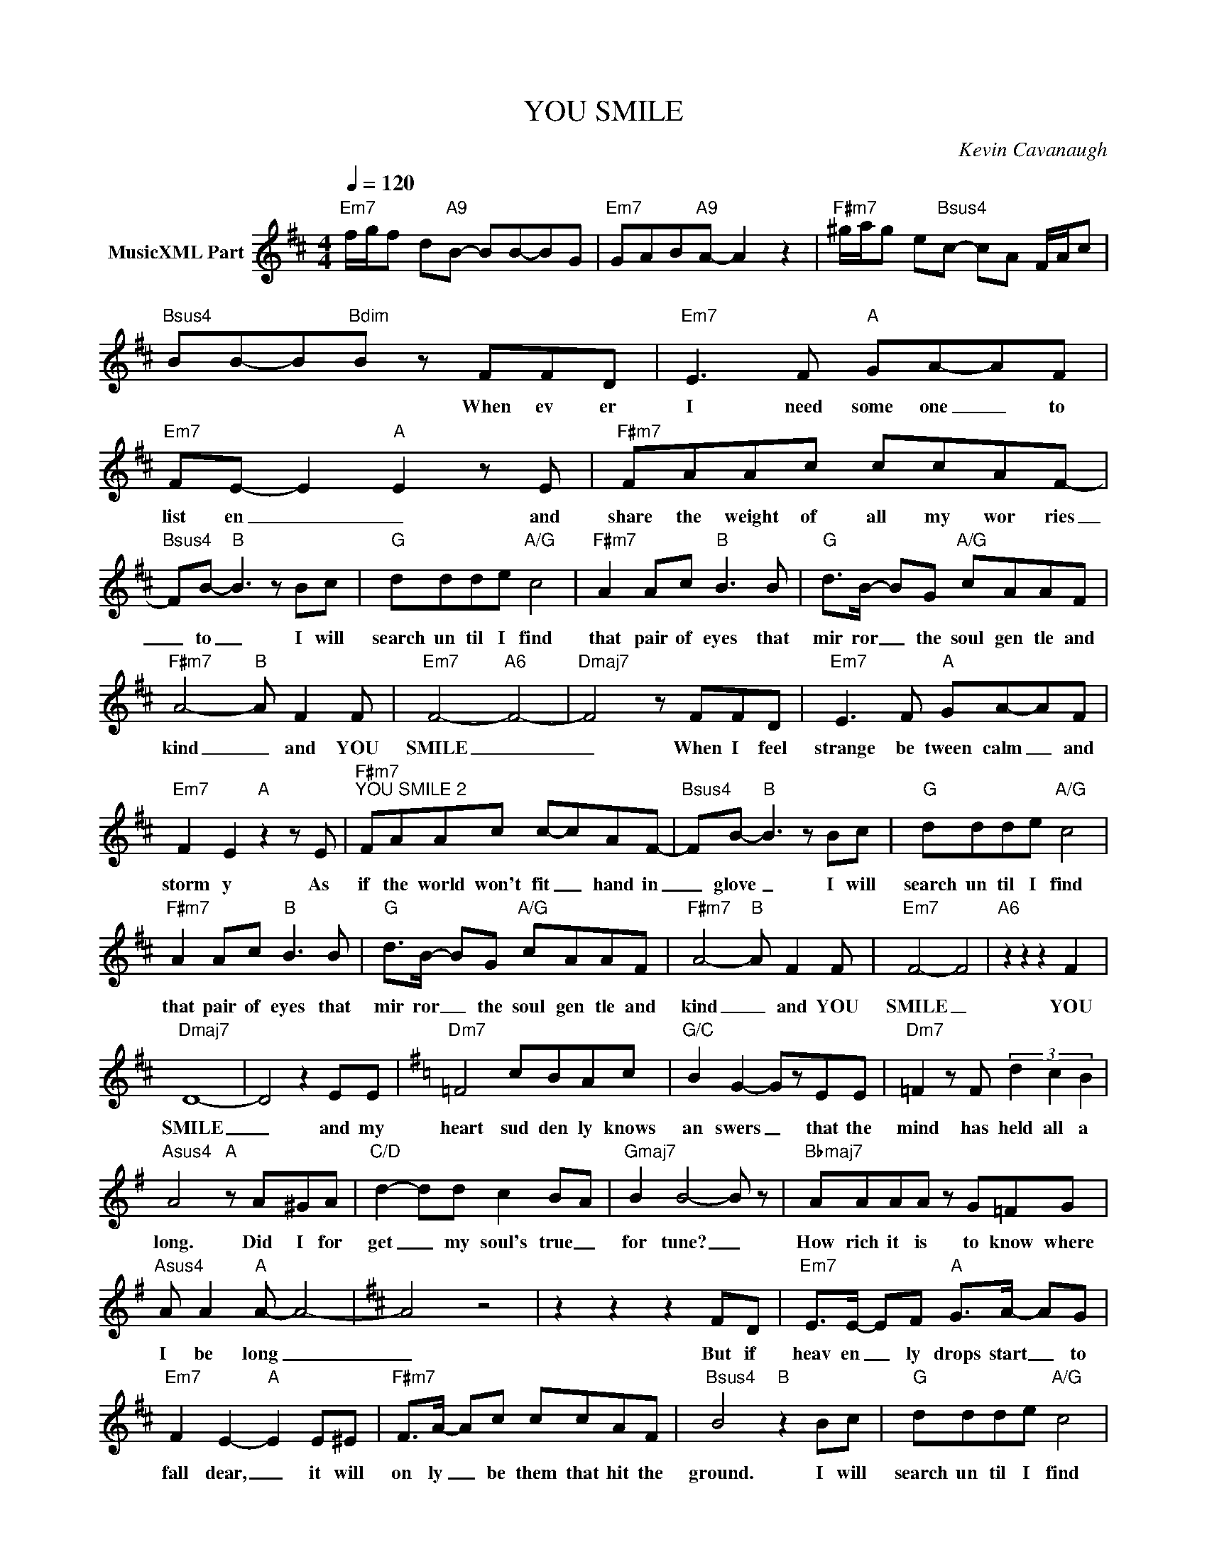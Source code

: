 X:1
T:YOU SMILE
C:Kevin Cavanaugh
Z:All Rights Reserved
L:1/8
Q:1/4=120
M:4/4
K:D
V:1 treble nm="MusicXML Part"
%%MIDI program 0
V:1
"Em7" f/g/f d"A9"B- BB-BG |"Em7" GAB"A9"A- A2 z2 |"F#m7" ^g/a/g e"Bsus4"c- cA F/A/c | %3
w: |||
"Bsus4" BB-B"Bdim"B z FFD |"Em7" E3 F"A" GA-AF |"Em7" FE- E2"A" E2 z E |"F#m7" FAAc ccAF- | %7
w: * * * * When ev er|I need some one _ to|list en _ _ and|share the weight of all my wor ries|
"Bsus4" FB-"B" B3 z Bc |"G" ddde"A/G" c4 |"F#m7" A2 Ac"B" B3 B |"G" d>B- BG"A/G" cAAF | %11
w: _ to _ I will|search un til I find|that pair of eyes that|mir ror _ the soul gen tle and|
"F#m7" A4-"B" A F2 F |"Em7" F4-"A6" F4- |"Dmaj7" F4 z FFD |"Em7" E3 F"A" GA-AF | %15
w: kind _ and YOU|SMILE _|_ When I feel|strange be tween calm _ and|
"Em7" F2 E2"A" z2 z E |"F#m7""^YOU SMILE 2" FAAc c-cAF- |"Bsus4" FB-"B" B3 z Bc |"G" ddde"A/G" c4 | %19
w: storm y As|if the world won't fit _ hand in|_ glove _ I will|search un til I find|
"F#m7" A2 Ac"B" B3 B |"G" d>B- BG"A/G" cAAF |"F#m7" A4-"B" A F2 F |"Em7" F4- F4 |"A6" z2 z2 z2 F2 | %24
w: that pair of eyes that|mir ror _ the soul gen tle and|kind _ and YOU|SMILE _|YOU|
"Dmaj7" D8- | D4 z2 EE |[K:G]"Dm7" =F4 cBAc |"G/C" B2 G2- GzEE |"Dm7" =F2 z F (3d2 c2 B2 | %29
w: SMILE|_ and my|heart sud den ly knows|an swers _ that the|mind has held all a|
"Asus4" A4"A" z A^GA |"C/D" d2- dd c2 B-A |"Gmaj7" B2 B4- B z |"Bbmaj7" AAAA z G=FG | %33
w: long. Did I for|get _ my soul's true _|for tune? _|How rich it is to know where|
"Asus4" A A2"A" A- A4- |[K:D] A4 z4 | z2 z2 z2 FD |"Em7" E>E- EF"A" G>A- AG | %37
w: I be long _|_|But if|heav en _ ly drops start _ to|
"Em7" F2 E2-"A" E2 E^E |"F#m7" F>A- Ac ccAF |"Bsus4" B4"B" z2 Bc |"G" ddde"A/G" c4 | %41
w: fall dear, _ it will|on ly _ be them that hit the|ground. I will|search un til I find|
"F#m7" A2 Ac"B" B3 B |"G" d>B- BG"A/G" cAAF |"F#m7" A4-"B7" A B,2 F |"Em7" F4"A" z2 z2 | %45
w: that pair of eyes that|mir ror _ the soul gen tle and|kind _ and YOU|SMILE|
"Em7" z2 z2"A" z2 F2 |"F#m7" A4"B" z2 z2 |"F#m7" z2 z2"B" z B, F2 |"Em7" F4"A" z2 z2 | %49
w: YOU|SMILE|and YOU|SMILE|
"G/A" z2 z2"A7" z2 F2 |"D9" E8- | !fermata!E8 |] %52
w: YOU|SMILE|_|

